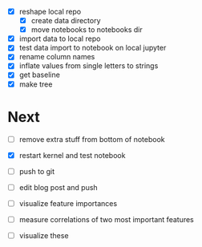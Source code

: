 - [X] reshape local repo
  - [X] create data directory
  - [X] move notebooks to notebooks dir
- [X] import data to local repo
- [X] test data import to notebook on local jupyter
- [X] rename column names
- [X] inflate values from single letters to strings
- [X] get baseline
- [X] make tree



* Next
- [ ] remove extra stuff from bottom of notebook
- [X] restart kernel and test notebook
- [ ] push to git
- [ ] edit blog post and push

- [ ] visualize feature importances
- [ ] measure correlations of two most important features
- [ ] visualize these
